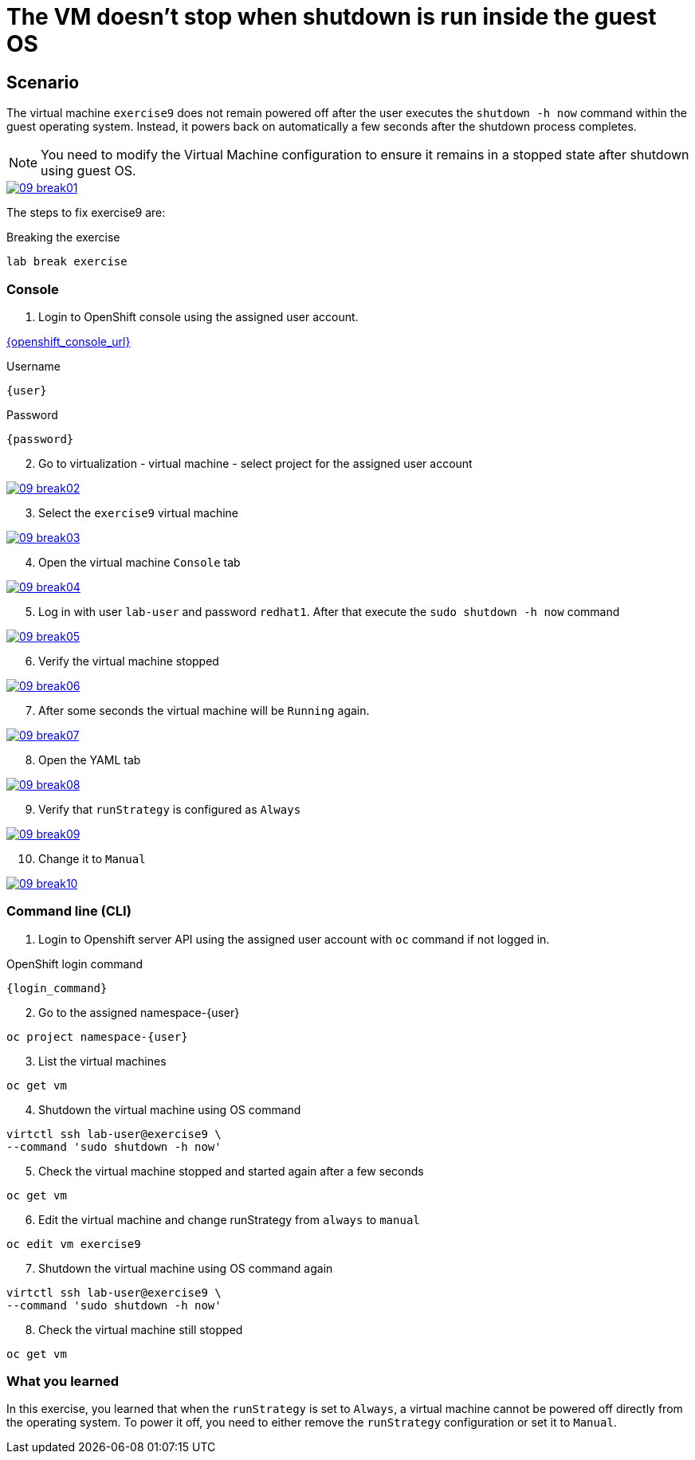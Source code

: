 [#fix]
= The VM doesn't stop when shutdown is run inside the guest OS

== Scenario

The virtual machine `exercise9` does not remain powered off after the user executes the `shutdown -h now` command within the guest operating system. Instead, it powers back on automatically a few seconds after the shutdown process completes.

NOTE: You need to modify the Virtual Machine configuration to ensure it remains in a stopped state after shutdown using guest OS.

++++
<a href="_images/exercise9/09-break01.png" target="_blank" class="popup">
++++
image::exercise9/09-break01.png[]
++++
</a>
++++

The steps to fix exercise9 are:

.Breaking the exercise
[source,sh,role=execute,subs="attributes"]
----
lab break exercise
----

=== Console

1. Login to OpenShift console using the assigned user account.

link:{openshift_console_url}[{openshift_console_url}^]

.Username
[source,sh,role=execute,subs="attributes"]
----
{user}
----

.Password
[source,sh,role=execute,subs="attributes"]
----
{password}
----

[start=2]
2. Go to virtualization - virtual machine - select project for the assigned user account

++++
<a href="_images/exercise9/09-break02.png" target="_blank" class="popup">
++++
image::exercise9/09-break02.png[]
++++
</a>
++++

[start=3]
3. Select the `exercise9` virtual machine

++++
<a href="_images/exercise9/09-break03.png" target="_blank" class="popup">
++++
image::exercise9/09-break03.png[]
++++
</a>
++++

[start=4]
4. Open the virtual machine `Console` tab

++++
<a href="_images/exercise9/09-break04.png" target="_blank" class="popup">
++++
image::exercise9/09-break04.png[]
++++
</a>
++++

[start=5]
5. Log in with user `lab-user` and password `redhat1`. After that execute the `sudo shutdown -h now` command

++++
<a href="_images/exercise9/09-break05.png" target="_blank" class="popup">
++++
image::exercise9/09-break05.png[]
++++
</a>
++++

[start=6]
6. Verify the virtual machine stopped

++++
<a href="_images/exercise9/09-break06.png" target="_blank" class="popup">
++++
image::exercise9/09-break06.png[]
++++
</a>
++++

[start=7]
7. After some seconds the virtual machine will be `Running` again.

++++
<a href="_images/exercise9/09-break07.png" target="_blank" class="popup">
++++
image::exercise9/09-break07.png[]
++++
</a>
++++

[start=8]
8. Open the YAML tab

++++
<a href="_images/exercise9/09-break08.png" target="_blank" class="popup">
++++
image::exercise9/09-break08.png[]
++++
</a>
++++

[start=9]
9. Verify that `runStrategy` is configured as `Always`
 
++++
<a href="_images/exercise9/09-break09.png" target="_blank" class="popup">
++++
image::exercise9/09-break09.png[]
++++
</a>
++++

[start=10]
10. Change it to `Manual`

++++
<a href="_images/exercise9/09-break10.png" target="_blank" class="popup">
++++
image::exercise9/09-break10.png[]
++++
</a>
++++

=== Command line (CLI)

1. Login to Openshift server API using the assigned user account with `oc` command if not logged in.

.OpenShift login command
[source,sh,role=execute,subs="attributes"]
----
{login_command}
----

[start=2]
2. Go to the assigned namespace-{user}

[source,sh,role=execute,subs="attributes"]
----
oc project namespace-{user}
----

[start=3]
3. List the virtual machines

[source,sh,role=execute,subs="attributes"]
----
oc get vm
----


[start=4]
4. Shutdown the virtual machine using OS command

[source,sh,role=execute,subs="attributes"]
----
virtctl ssh lab-user@exercise9 \
--command 'sudo shutdown -h now'
----

[start=5]
5. Check the virtual machine stopped and started again after a few seconds

[source,sh,role=execute,subs="attributes"]
----
oc get vm
----

[start=6]
6. Edit the virtual machine and change runStrategy from `always` to `manual`

[source,sh,role=execute,subs="attributes"]
----
oc edit vm exercise9
----

[start=7]
7. Shutdown the virtual machine using OS command again

[source,sh,role=execute,subs="attributes"]
----
virtctl ssh lab-user@exercise9 \
--command 'sudo shutdown -h now'
----

[start=8]
8. Check the virtual machine still stopped

[source,sh,role=execute,subs="attributes"]
----
oc get vm
----

=== What you learned

In this exercise, you learned that when the `runStrategy` is set to `Always`, a virtual machine cannot be powered off directly from the operating system. To power it off, you need to either remove the `runStrategy` configuration or set it to `Manual`.